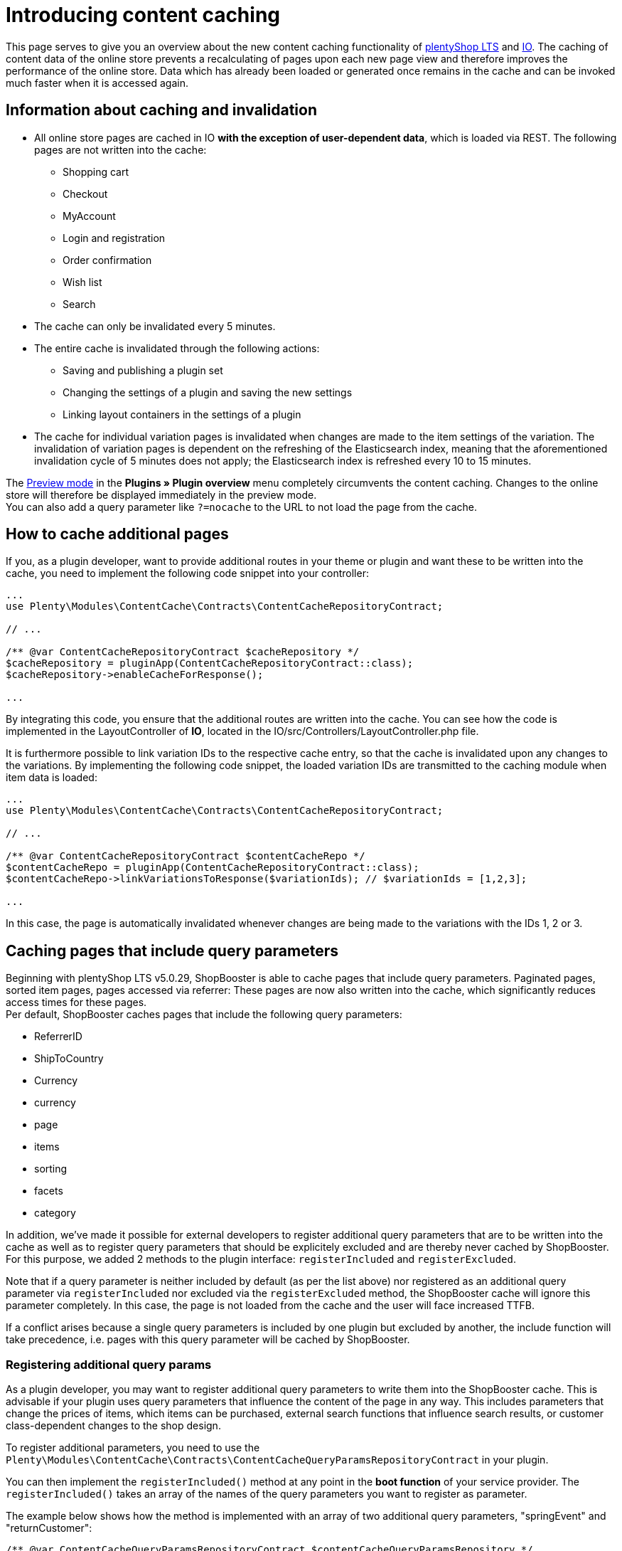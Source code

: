 = Introducing content caching

This page serves to give you an overview about the new content caching functionality of https://github.com/plentymarkets/plugin-ceres[plentyShop LTS] and https://github.com/plentymarkets/plugin-io[IO]. The caching of content data of the online store prevents a recalculating of pages upon each new page view and therefore improves the performance of the online store. Data which has already been loaded or generated once remains in the cache and can be invoked much faster when it is accessed again.

== Information about caching and invalidation

* All online store pages are cached in IO *with the exception of user-dependent data*, which is loaded via REST. The following pages are not written into the cache:
** Shopping cart
** Checkout
** MyAccount
** Login and registration
** Order confirmation
** Wish list
** Search
* The cache can only be invalidated every 5 minutes.
* The entire cache is invalidated through the following actions:
** Saving and publishing a plugin set
** Changing the settings of a plugin and saving the new settings
** Linking layout containers in the settings of a plugin
* The cache for individual variation pages is invalidated when changes are made to the item settings of the variation. The invalidation of variation pages is dependent on the refreshing of the Elasticsearch index, meaning that the aforementioned invalidation cycle of 5 minutes does not apply; the Elasticsearch index is refreshed every 10 to 15 minutes.

The link:https://knowledge.plentymarkets.com/en/basics/first-steps/plugins#60[Preview mode] in the *Plugins » Plugin overview* menu completely circumvents the content caching. Changes to the online store will therefore be displayed immediately in the preview mode. +
You can also add a query parameter like `?=nocache` to the URL to not load the page from the cache.

== How to cache additional pages

If you, as a plugin developer, want to provide additional routes in your theme or plugin and want these to be written into the cache, you need to implement the following code snippet into your controller:

[source,php]
----
...
use Plenty\Modules\ContentCache\Contracts\ContentCacheRepositoryContract;

// ...

/** @var ContentCacheRepositoryContract $cacheRepository */
$cacheRepository = pluginApp(ContentCacheRepositoryContract::class);
$cacheRepository->enableCacheForResponse();

...

----

By integrating this code, you ensure that the additional routes are written into the cache. You can see how the code is implemented in the LayoutController of *IO*, located in the IO/src/Controllers/LayoutController.php file.

It is furthermore possible to link variation IDs to the respective cache entry, so that the cache is invalidated upon any changes to the variations. By implementing the following code snippet, the loaded variation IDs are transmitted to the caching module when item data is loaded:

[source,php]
----
...
use Plenty\Modules\ContentCache\Contracts\ContentCacheRepositoryContract;

// ...

/** @var ContentCacheRepositoryContract $contentCacheRepo */
$contentCacheRepo = pluginApp(ContentCacheRepositoryContract::class);
$contentCacheRepo->linkVariationsToResponse($variationIds); // $variationIds = [1,2,3];

...

----

In this case, the page is automatically invalidated whenever changes are being made to the variations with the IDs 1, 2 or 3.

== Caching pages that include query parameters

Beginning with plentyShop LTS v5.0.29, ShopBooster is able to cache pages that include query parameters.
Paginated pages, sorted item pages, pages accessed via referrer: These pages are now also written into the cache, which significantly reduces access times for these pages. +
Per default, ShopBooster caches pages that include the following query parameters: +

* ReferrerID
* ShipToCountry
* Currency
* currency
* page
* items
* sorting
* facets
* category

In addition, we've made it possible for external developers to register additional query parameters that are to be written into the cache as well as to register query parameters that should be explicitely excluded and are thereby never cached by ShopBooster. For this purpose, we added 2 methods to the plugin interface: `registerIncluded` and `registerExcluded`. +

Note that if a query parameter is neither included by default (as per the list above) nor registered as an additional query parameter via `registerIncluded` nor excluded via the `registerExcluded` method, the ShopBooster cache will ignore this parameter completely. In this case, the page is not loaded from the cache and the user will face increased TTFB. +

If a conflict arises because a single query parameters is included by one plugin but excluded by another, the include function will take precedence, i.e. pages with this query parameter will be cached by ShopBooster. +

=== Registering additional query params

As a plugin developer, you may want to register additional query parameters to write them into the ShopBooster cache.
This is advisable if your plugin uses query parameters that influence the content of the page in any way. This includes parameters that change the prices of items, which items can be purchased, external search functions that influence search results, or customer class-dependent changes to the shop design. +

To register additional parameters, you need to use the `Plenty\Modules\ContentCache\Contracts\ContentCacheQueryParamsRepositoryContract` in your plugin. +

You can then implement the `registerIncluded()` method at any point in the **boot function** of your service provider. The `registerIncluded()` takes an array of the names of the query parameters you want to register as parameter. +

The example below shows how the method is implemented with an array of two additional query parameters, "springEvent" and "returnCustomer":

[source,php]
----
/** @var ContentCacheQueryParamsRepositoryContract $contentCacheQueryParamsRepository */
$contentCacheQueryParamsRepository = pluginApp(ContentCacheQueryParamsRepositoryContract::class);
$contentCacheQueryParamsRepository->registerIncluded([
    'springEvent',
    'returnCustomer'
]);

----

If a page that includes either one of these query parameters is accessed, a new cache entry is created on S3. This new entry differs from the basic entry, which is the cache entry for pages without additional query parameters. Therefore, both the page with and without the registered query parameters can be loaded from the ShopBooster cache.

=== registerExcluded method

You may also want to explicitely exclude certain query parameters from being written into the cache. This is particularly useful if you want to exlude tracking parameters that are then processed by the Javascript, thereby negatively impacting shop performance. +

If you exclude query paramters via the `registerExcluded` method, and a corresponding page is accessed, ShopBooster will instead load the basic cache entry of this page, i.e. the version of the page that does not include any query parameters. As a consequence, the user can still benefit from reduced TTFB, because the page that is loaded is loaded from the cache. +

The implementation of the function works analogously to the `registerIncluded` method described above. To register parameters that should be excluded, you need to use the `Plenty\Modules\ContentCache\Contracts\ContentCacheQueryParamsRepositoryContract` in your plugin. +

You can then implement the `registerExcluded()` method at any point in the **boot function** of your service provider. The `registerExcluded()` takes an array of the names of the query parameters you want to exclude as its parameter. Here, only the query parameter "source" is excluded from caching: +

[source,php]
----
/** @var ContentCacheQueryParamsRepositoryContract $contentCacheQueryParamsRepository */
$contentCacheQueryParamsRepository = pluginApp(ContentCacheQueryParamsRepositoryContract::class);
$contentCacheQueryParamsRepository->registerExcluded([
    'source'
]);
----

